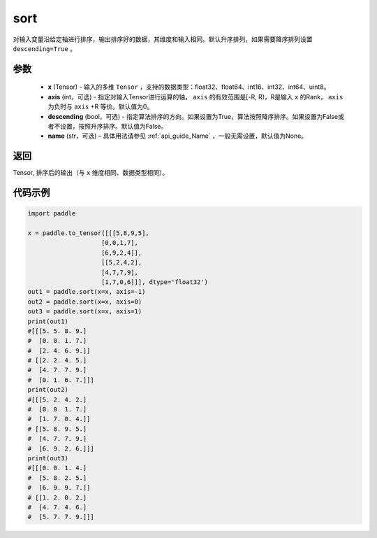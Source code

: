 .. _cn_api_tensor_sort:

sort
-------------------------------

.. py:function:: paddle.sort(x, axis=-1, descending=False, name=None)



对输入变量沿给定轴进行排序，输出排序好的数据，其维度和输入相同。默认升序排列，如果需要降序排列设置 ``descending=True`` 。


参数
::::::::::::

    - **x** (Tensor) - 输入的多维 ``Tensor`` ，支持的数据类型：float32、float64、int16、int32、int64、uint8。
    - **axis** (int，可选) - 指定对输入Tensor进行运算的轴， ``axis`` 的有效范围是[-R, R)，R是输入 ``x`` 的Rank， ``axis`` 为负时与 ``axis`` +R 等价。默认值为0。
    - **descending** (bool，可选) - 指定算法排序的方向。如果设置为True，算法按照降序排序。如果设置为False或者不设置，按照升序排序。默认值为False。
    - **name** (str，可选) – 具体用法请参见 :ref:`api_guide_Name` ，一般无需设置，默认值为None。

返回
::::::::::::
Tensor, 排序后的输出（与 ``x`` 维度相同、数据类型相同）。


代码示例
::::::::::::

.. code-block:: python

    import paddle

    x = paddle.to_tensor([[[5,8,9,5],
                        [0,0,1,7],
                        [6,9,2,4]],
                        [[5,2,4,2],
                        [4,7,7,9],
                        [1,7,0,6]]], dtype='float32')
    out1 = paddle.sort(x=x, axis=-1)
    out2 = paddle.sort(x=x, axis=0)
    out3 = paddle.sort(x=x, axis=1)
    print(out1)
    #[[[5. 5. 8. 9.]
    #  [0. 0. 1. 7.]
    #  [2. 4. 6. 9.]]
    # [[2. 2. 4. 5.]
    #  [4. 7. 7. 9.]
    #  [0. 1. 6. 7.]]]
    print(out2)
    #[[[5. 2. 4. 2.]
    #  [0. 0. 1. 7.]
    #  [1. 7. 0. 4.]]
    # [[5. 8. 9. 5.]
    #  [4. 7. 7. 9.]
    #  [6. 9. 2. 6.]]]
    print(out3)
    #[[[0. 0. 1. 4.]
    #  [5. 8. 2. 5.]
    #  [6. 9. 9. 7.]]
    # [[1. 2. 0. 2.]
    #  [4. 7. 4. 6.]
    #  [5. 7. 7. 9.]]]
    